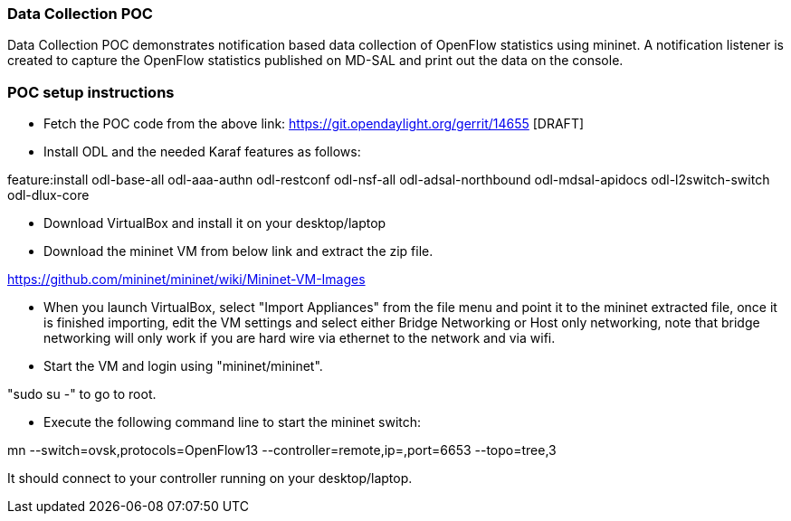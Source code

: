 [[data-collection-poc]]
=== Data Collection POC

Data Collection POC demonstrates notification based data collection of
OpenFlow statistics using mininet. A notification listener is created to
capture the OpenFlow statistics published on MD-SAL and print out the
data on the console.

[[poc-setup-instructions]]
=== POC setup instructions

* Fetch the POC code from the above link:
https://git.opendaylight.org/gerrit/14655 [DRAFT]
* Install ODL and the needed Karaf features as follows:

feature:install odl-base-all odl-aaa-authn odl-restconf odl-nsf-all
odl-adsal-northbound odl-mdsal-apidocs odl-l2switch-switch odl-dlux-core

* Download VirtualBox and install it on your desktop/laptop
* Download the mininet VM from below link and extract the zip file.

https://github.com/mininet/mininet/wiki/Mininet-VM-Images

* When you launch VirtualBox, select "Import Appliances" from the file
menu and point it to the mininet extracted file, once it is finished
importing, edit the VM settings and select either Bridge Networking or
Host only networking, note that bridge networking will only work if you
are hard wire via ethernet to the network and via wifi.
* Start the VM and login using "mininet/mininet".

"sudo su -" to go to root.

* Execute the following command line to start the mininet switch:

mn --switch=ovsk,protocols=OpenFlow13 --controller=remote,ip=,port=6653
--topo=tree,3

It should connect to your controller running on your desktop/laptop.
